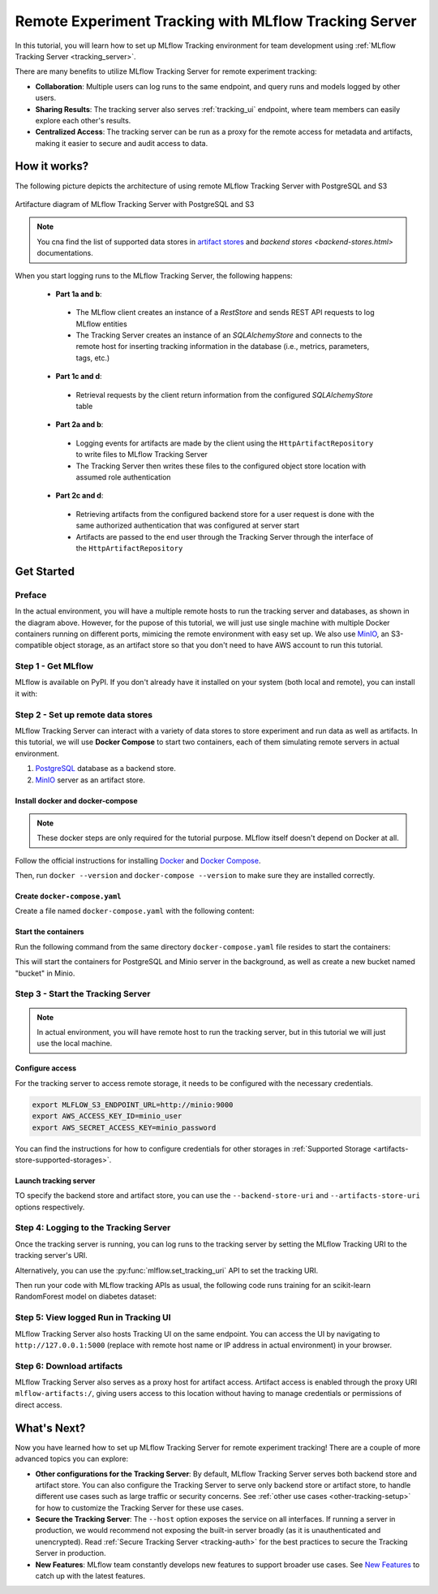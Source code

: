 ======================================================
Remote Experiment Tracking with MLflow Tracking Server
======================================================

In this tutorial, you will learn how to set up MLflow Tracking environment for team development using :ref:`MLflow Tracking Server <tracking_server>`.

There are many benefits to utilize MLflow Tracking Server for remote experiment tracking:

* **Collaboration**: Multiple users can log runs to the same endpoint, and query runs and models logged by other users.
* **Sharing Results**: The tracking server also serves :ref:`tracking_ui` endpoint, where team members can easily explore each other's results.
* **Centralized Access**: The tracking server can be run as a proxy for the remote access for metadata and artifacts, making it easier to secure and audit access to data.

How it works?
=============

The following picture depicts the architecture of using remote MLflow Tracking Server with PostgreSQL and S3

.. figure:: ../../_static/images/tracking/scenario_5.png
    :align: center
    :figwidth: 900

    Artifacture diagram of MLflow Tracking Server with PostgreSQL and S3

.. note::
   You cna find the list of supported data stores in `artifact stores <artifacts-stores.html>`_ and `backend stores <backend-stores.html>` documentations.

When you start logging runs to the MLflow Tracking Server, the following happens:

 * **Part 1a and b**:

  * The MLflow client creates an instance of a `RestStore` and sends REST API requests to log MLflow entities
  * The Tracking Server creates an instance of an `SQLAlchemyStore` and connects to the remote host for inserting
    tracking information in the database (i.e., metrics, parameters, tags, etc.)

 * **Part 1c and d**:

  * Retrieval requests by the client return information from the configured `SQLAlchemyStore` table

 * **Part 2a and b**:

  * Logging events for artifacts are made by the client using the ``HttpArtifactRepository`` to write files to MLflow Tracking Server
  * The Tracking Server then writes these files to the configured object store location with assumed role authentication

 * **Part 2c and d**:

  * Retrieving artifacts from the configured backend store for a user request is done with the same authorized authentication that was configured at server start
  * Artifacts are passed to the end user through the Tracking Server through the interface of the ``HttpArtifactRepository``


Get Started
===========

Preface
-------

In the actual environment, you will have a multiple remote hosts to run the tracking server and databases, as shown in the diagram above. However, for the pupose of this tutorial, 
we will just use single machine with multiple Docker containers running on different ports, mimicing the remote environment with easy set up. We also use `MinIO <https://min.io/>`_,
an S3-compatible object storage, as an artifact store so that you don't need to have AWS account to run this tutorial.

Step 1 - Get MLflow
-------------------
MLflow is available on PyPI. If you don't already have it installed on your system (both local and remote), you can install it with:

.. code-section::

    .. code-block:: bash
        :name: install-mlflow

        pip install mlflow

Step 2 - Set up remote data stores
----------------------------------
MLflow Tracking Server can interact with a variety of data stores to store experiment and run data as well as artifacts.
In this tutorial, we will use **Docker Compose** to start two containers, each of them simulating remote servers in actual environment.

1. `PostgreSQL <https://www.postgresql.org/>`_ database as a backend store.
2. `MinIO <https://min.io/>`_ server as an artifact store.

Install docker and docker-compose
~~~~~~~~~~~~~~~~~~~~~~~~~~~~~~~~~

.. note::
  These docker steps are only required for the tutorial purpose. MLflow itself doesn't depend on Docker at all.

Follow the official instructions for installing `Docker <https://docs.docker.com/install/>`_ and `Docker Compose <https://docs.docker.com/compose/install/>`_.

Then, run ``docker --version`` and ``docker-compose --version`` to make sure they are installed correctly.

Create ``docker-compose.yaml``
~~~~~~~~~~~~~~~~~~~~~~~~~~~~~~

Create a file named ``docker-compose.yaml`` with the following content:

.. code-block:: yaml
    :caption: docker-compose.yaml

    version: '3.7'
    services:
      # PostgreSQL database
      postgres:
        image: postgres:latest
        environment:
          POSTGRES_USER: user
          POSTGRES_PASSWORD: password
          POSTGRES_DB: mlflowdb
        ports:
          - 5432:5432
        volumes:
          - ./postgres-data:/var/lib/postgresql/data
      # MinIO server
      minio:
        image: minio/minio
        expose:
          - "9000"
        ports:
          - "9000:9000"
          # MinIO Console is available at http://localhost:9001
          - "9001:9001"
        environment:
          MINIO_ROOT_USER: "minio_user"
          MINIO_ROOT_PASSWORD: "minio_password"
        healthcheck:
          test: timeout 5s bash -c ':> /dev/tcp/127.0.0.1/9000' || exit 1
          interval: 1s
          timeout: 10s
          retries: 5
        command: server /data --console-address ":9001"
      # Create a bucket named "bucket" if it doesn't exist
      minio-create-bucket:
        image: minio/mc
        depends_on:
          minio:
            condition: service_healthy
        entrypoint: >
          bash -c "
          mc alias set minio http://minio:9000 user password &&
          if ! mc ls minio | grep --quiet bucket; then
            mc mb minio/bucket
          else
            echo 'bucket already exists'
          fi
          "

Start the containers
~~~~~~~~~~~~~~~~~~~~

Run the following command from the same directory ``docker-compose.yaml`` file resides to start the containers:

.. code-block:: bash
    :caption: Command to start the containers

    docker-compose up -d

This will start the containers for PostgreSQL and Minio server in the background, as well as create a new bucket named "bucket" in Minio.

Step 3 - Start the Tracking Server
----------------------------------

.. note::
  In actual environment, you will have remote host to run the tracking server, but in this tutorial we will just use the local machine.

Configure access
~~~~~~~~~~~~~~~~

For the tracking server to access remote storage, it needs to be configured with the necessary credentials.

.. code-block:: bash

  export MLFLOW_S3_ENDPOINT_URL=http://minio:9000
  export AWS_ACCESS_KEY_ID=minio_user
  export AWS_SECRET_ACCESS_KEY=minio_password

You can find the instructions for how to configure credentials for other storages in :ref:`Supported Storage <artifacts-store-supported-storages>`.

Launch tracking server
~~~~~~~~~~~~~~~~~~~~~~

TO specify the backend store and artifact store, you can use the ``--backend-store-uri`` and ``--artifacts-store-uri`` options respectively.

.. code-block:: bash
    :caption: Command to run the tracking server in this configuration

    mlflow server \
      --backend-store-uri postgresql://user:password@postgres:5432/mlflowdb \
      --artifacts-destination s3://bucket \
      --host 0.0.0.0 \
      --port 5000

Step 4: Logging to the Tracking Server
--------------------------------------

Once the tracking server is running, you can log runs to the tracking server by setting the MLflow Tracking URI to the tracking server's URI.

.. code-block:: bash
    :caption: Setting the tracking URI

    export MLFLOW_TRACKING_URI=http://127.0.0.1:5000  # Replace with remote host name or IP address in actual environment

Alternatively, you can use the :py:func:`mlflow.set_tracking_uri` API to set the tracking URI.

Then run your code with MLflow tracking APIs as usual,  the following code runs training for an scikit-learn RandomForest model on diabetes dataset:

.. code-section::

    .. code-block:: python

        import mlflow

        from sklearn.model_selection import train_test_split
        from sklearn.datasets import load_diabetes
        from sklearn.ensemble import RandomForestRegressor

        mlflow.autolog()

        db = load_diabetes()
        X_train, X_test, y_train, y_test = train_test_split(db.data, db.target)

        # Create and train models.
        rf = RandomForestRegressor(n_estimators=100, max_depth=6, max_features=3)
        rf.fit(X_train, y_train)

        # Use the model to make predictions on the test dataset.
        predictions = rf.predict(X_test)

Step 5: View logged Run in Tracking UI
--------------------------------------

MLflow Tracking Server also hosts Tracking UI on the same endpoint.
You can access the UI by navigating to ``http://127.0.0.1:5000`` (replace with remote host name or IP address in actual environment) in your browser.

Step 6: Download artifacts
--------------------------

MLflow Tracking Server also serves as a proxy host for artifact access. Artifact access is enabled through the proxy URI ``mlflow-artifacts:/``,
giving users access to this location without having to manage credentials or permissions of direct access.

.. code-section::

      .. code-block:: python

          import mlflow

          run_id = "YOUR_RUN_ID"
          artifact_path = "model"

          # Download artifact via the tracking server
          mlflow_artifact_uri = f"mlflow-artifact://{run_id}/{artifact_path}"
          local_path = mlflow.download_artifacts(mlflow_artifact_uri)

          # Load the model
          model = mlflow.sklearn.load_model(local_path)


What's Next?
============

Now you have learned how to set up MLflow Tracking Server for remote experiment tracking!
There are a couple of more advanced topics you can explore:

* **Other configurations for the Tracking Server**: By default, MLflow Tracking Server serves both backend store and artifact store. 
  You can also configure the Tracking Server to serve only backend store or artifact store, to handle different use cases such as large 
  traffic or security concerns. See :ref:`other use cases <other-tracking-setup>` for how to customize the Tracking Server for these use cases.
* **Secure the Tracking Server**: The ``--host`` option exposes the service on all interfaces. If running a server in production, we
  would recommend not exposing the built-in server broadly (as it is unauthenticated and unencrypted). Read :ref:`Secure Tracking Server <tracking-auth>`
  for the best practices to secure the Tracking Server in production.
* **New Features**: MLflow team constantly develops new features to support broader use cases. See `New Features <../new-features/index.html>`_ to catch up with the latest features.